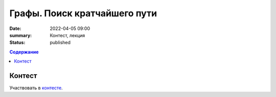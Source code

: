 Графы. Поиск кратчайшего пути
#############################

:date: 2022-04-05 09:00
:summary: Контест, лекция
:status: published
.. default-role:: code
.. contents:: Содержание

Контест
=======

Участвовать в контесте_.

.. _контесте: http://judge2.vdi.mipt.ru/cgi-bin/new-client?contest_id=94121

